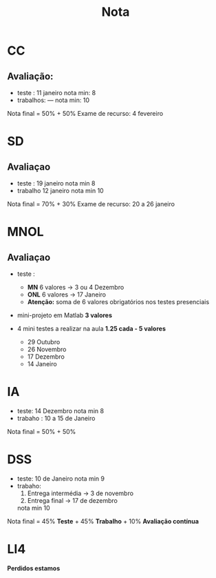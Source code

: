 #+TITLE: Nota
* CC
** Avaliação:
- teste :    11 janeiro
  nota min: 8
- trabalhos: ---
  nota min: 10

Nota final = 50% + 50%
Exame de recurso: 4 fevereiro
* SD
** Avaliaçao
- teste : 19 janeiro
  nota min 8
- trabalho 12 janeiro
  nota min 10

Nota final = 70% + 30%
Exame de recurso: 20 a 26 janeiro

* MNOL
** Avaliaçao
- teste :
  + *MN*  6 valores -> 3 ou 4 Dezembro
  + *ONL* 6 valores -> 17 Janeiro
  + *Atenção:* soma de 6 valores obrigatórios nos testes presenciais

- mini-projeto em Matlab *3 valores*

- 4 mini testes a realizar na aula
  *1.25 cada - 5 valores*
  + 29 Outubro
  + 26 Novembro
  + 17 Dezembro
  + 14 Janeiro

* IA
- teste: 14 Dezembro
  nota min 8
- trabaho : 10 a 15 de Janeiro

Nota final = 50% + 50%

* DSS
- teste: 10 de Janeiro
  nota min 9
- trabaho:
  1. Entrega intermédia -> 3 de novembro
  2. Entrega final      -> 17 de dezembro

  nota min 10

Nota final = 45% *Teste* + 45% *Trabalho* + 10% *Avaliação contínua*

* LI4
 *Perdidos estamos*
